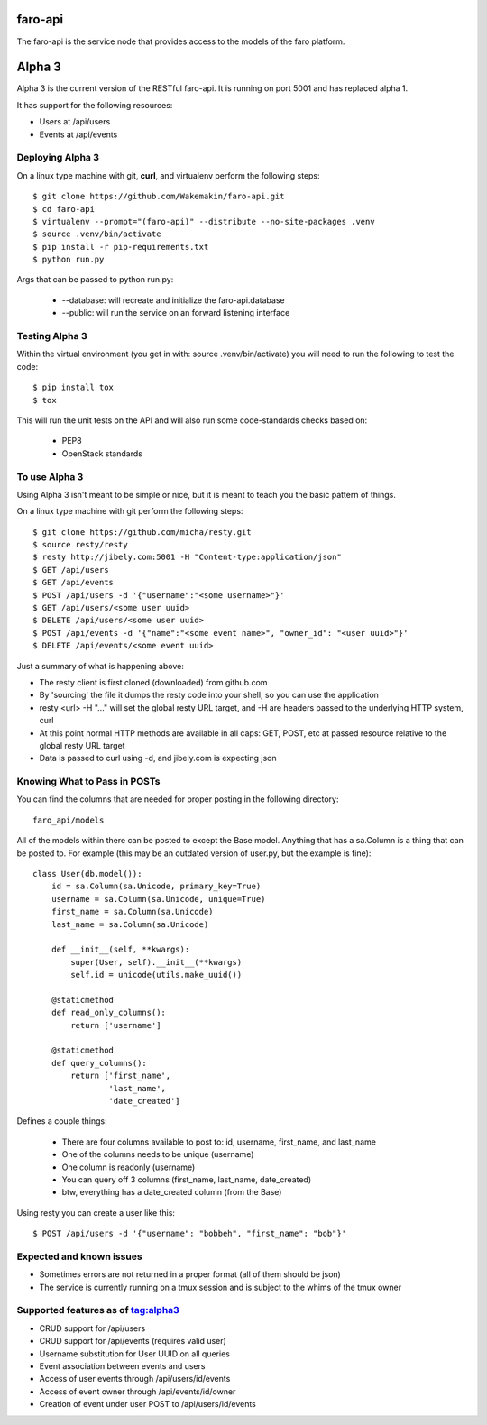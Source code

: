 faro-api
======

The faro-api is the service node that provides access to the models of the faro
platform.

Alpha 3
=======

Alpha 3 is the current version of the RESTful faro-api. It is running on port
5001 and has replaced alpha 1.

It has support for the following resources:

* Users at /api/users
* Events at /api/events

Deploying Alpha 3
-----------------

On a linux type machine with git, **curl**, and virtualenv perform the following
steps::

  $ git clone https://github.com/Wakemakin/faro-api.git
  $ cd faro-api
  $ virtualenv --prompt="(faro-api)" --distribute --no-site-packages .venv
  $ source .venv/bin/activate
  $ pip install -r pip-requirements.txt
  $ python run.py

Args that can be passed to python run.py:

  - --database: will recreate and initialize the faro-api.database
  - --public: will run the service on an forward listening interface

Testing Alpha 3
---------------

Within the virtual environment (you get in with: source .venv/bin/activate) you
will need to run the following to test the code::

  $ pip install tox
  $ tox

This will run the unit tests on the API and will also run some code-standards
checks based on:

  - PEP8
  - OpenStack standards



To use Alpha 3
--------------

Using Alpha 3 isn't meant to be simple or nice, but it is meant to teach you
the basic pattern of things.

On a linux type machine with git perform the following steps::

  $ git clone https://github.com/micha/resty.git
  $ source resty/resty
  $ resty http://jibely.com:5001 -H "Content-type:application/json"
  $ GET /api/users
  $ GET /api/events
  $ POST /api/users -d '{"username":"<some username>"}'
  $ GET /api/users/<some user uuid>
  $ DELETE /api/users/<some user uuid>
  $ POST /api/events -d '{"name":"<some event name>", "owner_id": "<user uuid>"}'
  $ DELETE /api/events/<some event uuid>

Just a summary of what is happening above:

- The resty client is first cloned (downloaded) from github.com
- By 'sourcing' the file it dumps the resty code into your shell, so you can
  use the application
- resty <url> -H "..." will set the global resty URL target, and -H are headers
  passed to the underlying HTTP system, curl
- At this point normal HTTP methods are available in all caps: GET, POST, etc
  at passed resource relative to the global resty URL target
- Data is passed to curl using -d, and jibely.com is expecting json

Knowing What to Pass in POSTs
-----------------------------

You can find the columns that are needed for proper posting in the following
directory::

  faro_api/models

All of the models within there can be posted to except the Base model. Anything
that has a sa.Column is a thing that can be posted to. For example (this may
be an outdated version of user.py, but the example is fine)::

  class User(db.model()):
      id = sa.Column(sa.Unicode, primary_key=True)
      username = sa.Column(sa.Unicode, unique=True)
      first_name = sa.Column(sa.Unicode)
      last_name = sa.Column(sa.Unicode)
  
      def __init__(self, **kwargs):
          super(User, self).__init__(**kwargs)
          self.id = unicode(utils.make_uuid())
  
      @staticmethod
      def read_only_columns():
          return ['username']
  
      @staticmethod
      def query_columns():
          return ['first_name',
                  'last_name',
                  'date_created'] 

Defines a couple things:

  - There are four columns available to post to: id, username, first_name, and
    last_name
  - One of the columns needs to be unique (username)
  - One column is readonly (username)
  - You can query off 3 columns (first_name, last_name, date_created)
  - btw, everything has a date_created column (from the Base)

Using resty you can create a user like this::

  $ POST /api/users -d '{"username": "bobbeh", "first_name": "bob"}'

Expected and known issues
-------------------------

- Sometimes errors are not returned in a proper format (all of them should be
  json)
- The service is currently running on a tmux session and is subject to the
  whims of the tmux owner

Supported features as of tag:alpha3
----------------------------------

- CRUD support for /api/users
- CRUD support for /api/events (requires valid user)
- Username substitution for User UUID on all queries
- Event association between events and users
- Access of user events through /api/users/id/events
- Access of event owner through /api/events/id/owner
- Creation of event under user POST to /api/users/id/events
